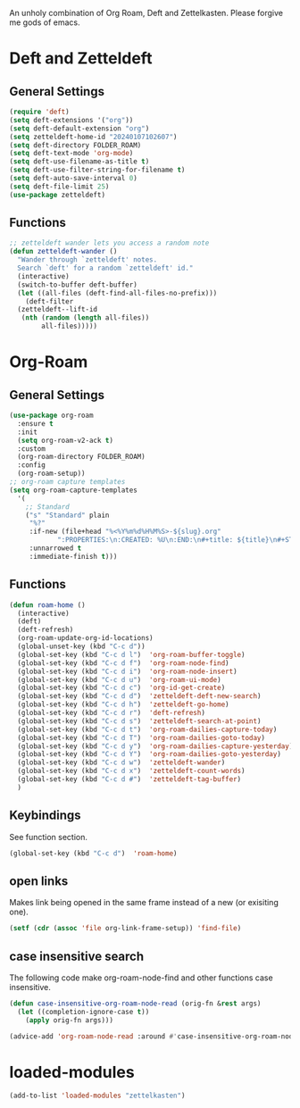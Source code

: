 #+STARTUP: content
An unholy combination of Org Roam, Deft and Zettelkasten.
Please forgive me gods of emacs.
* Deft and Zetteldeft
** General Settings
#+begin_src emacs-lisp
  (require 'deft)
  (setq deft-extensions '("org"))
  (setq deft-default-extension "org")
  (setq zetteldeft-home-id "20240107102607")
  (setq deft-directory FOLDER_ROAM)
  (setq deft-text-mode 'org-mode)
  (setq deft-use-filename-as-title t)
  (setq deft-use-filter-string-for-filename t)
  (setq deft-auto-save-interval 0)
  (setq deft-file-limit 25)
  (use-package zetteldeft)
#+end_src
** Functions
#+begin_src emacs-lisp
  ;; zetteldeft wander lets you access a random note
  (defun zetteldeft-wander ()
    "Wander through `zetteldeft' notes.
    Search `deft' for a random `zetteldeft' id."
    (interactive)
    (switch-to-buffer deft-buffer)
    (let ((all-files (deft-find-all-files-no-prefix)))
      (deft-filter
	(zetteldeft--lift-id
	 (nth (random (length all-files))
	      all-files)))))
#+end_src
* Org-Roam
** General Settings
#+begin_src emacs-lisp
    (use-package org-roam
      :ensure t
      :init
      (setq org-roam-v2-ack t)
      :custom
      (org-roam-directory FOLDER_ROAM)
      :config
      (org-roam-setup))
    ;; org-roam capture templates
    (setq org-roam-capture-templates
	  '(
	    ;; Standard
	    ("s" "Standard" plain
	     "%?"
	     :if-new (file+head "%<%Y%m%d%H%M%S>-${slug}.org"
				":PROPERTIES:\n:CREATED: %U\n:END:\n#+title: ${title}\n#+STARTUP: content\n")
	     :unnarrowed t
	     :immediate-finish t)))
#+end_src
** Functions
#+begin_src emacs-lisp
  (defun roam-home ()
    (interactive)
    (deft)
    (deft-refresh)
    (org-roam-update-org-id-locations)
    (global-unset-key (kbd "C-c d"))
    (global-set-key (kbd "C-c d l")  'org-roam-buffer-toggle)
    (global-set-key (kbd "C-c d f")  'org-roam-node-find)
    (global-set-key (kbd "C-c d i")  'org-roam-node-insert)
    (global-set-key (kbd "C-c d u")  'org-roam-ui-mode)
    (global-set-key (kbd "C-c d c")  'org-id-get-create)
    (global-set-key (kbd "C-c d d")  'zetteldeft-deft-new-search)
    (global-set-key (kbd "C-c d h")  'zetteldeft-go-home)
    (global-set-key (kbd "C-c d r")  'deft-refresh)
    (global-set-key (kbd "C-c d s")  'zetteldeft-search-at-point)
    (global-set-key (kbd "C-c d t")  'org-roam-dailies-capture-today)
    (global-set-key (kbd "C-c d T")  'org-roam-dailies-goto-today)
    (global-set-key (kbd "C-c d y")  'org-roam-dailies-capture-yesterday)
    (global-set-key (kbd "C-c d Y")  'org-roam-dailies-goto-yesterday)
    (global-set-key (kbd "C-c d w")  'zetteldeft-wander)
    (global-set-key (kbd "C-c d x")  'zetteldeft-count-words)
    (global-set-key (kbd "C-c d #")  'zetteldeft-tag-buffer)
    )
#+end_src
** Keybindings
See function section.
#+begin_src emacs-lisp
   (global-set-key (kbd "C-c d")  'roam-home)
#+end_src
** open links
Makes link being opened in the same frame instead of a new (or exisiting one).
#+begin_src emacs-lisp
(setf (cdr (assoc 'file org-link-frame-setup)) 'find-file)
#+end_src 
** case insensitive search
The following code make org-roam-node-find and other functions case insensitive.
#+begin_src emacs-lisp
  (defun case-insensitive-org-roam-node-read (orig-fn &rest args)
    (let ((completion-ignore-case t))
      (apply orig-fn args)))

  (advice-add 'org-roam-node-read :around #'case-insensitive-org-roam-node-read)
#+end_src 
* loaded-modules
#+begin_src emacs-lisp
  (add-to-list 'loaded-modules "zettelkasten")
#+end_src

